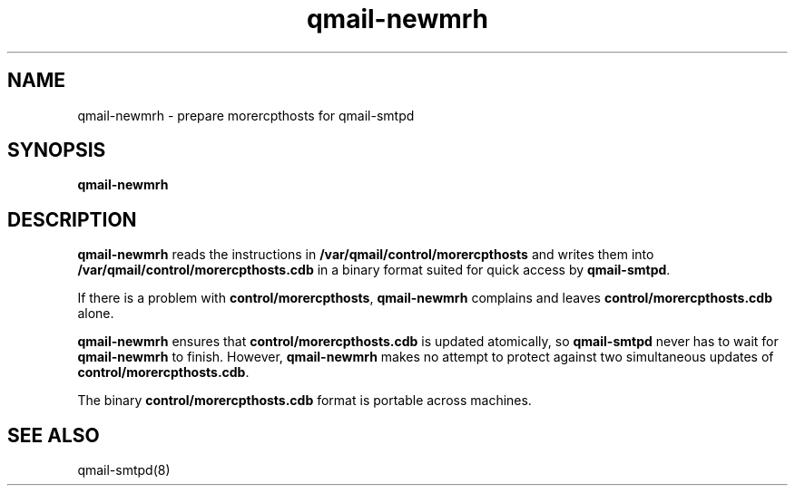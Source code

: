 .TH qmail-newmrh 8
.SH NAME
qmail-newmrh \- prepare morercpthosts for qmail-smtpd
.SH SYNOPSIS
.B qmail-newmrh
.SH DESCRIPTION
.B qmail-newmrh
reads the instructions in
.B /var/qmail/control/morercpthosts
and writes them into
.B /var/qmail/control/morercpthosts.cdb
in a binary format suited
for quick access by
.BR qmail-smtpd .

If there is a problem with
.BR control/morercpthosts ,
.B qmail-newmrh
complains and leaves
.B control/morercpthosts.cdb
alone.

.B qmail-newmrh
ensures that
.B control/morercpthosts.cdb
is updated atomically,
so
.B qmail-smtpd
never has to wait for
.B qmail-newmrh
to finish.
However,
.B qmail-newmrh
makes no attempt to protect against two simultaneous updates of
.BR control/morercpthosts.cdb .

The binary
.B control/morercpthosts.cdb
format is portable across machines.
.SH "SEE ALSO"
qmail-smtpd(8)
